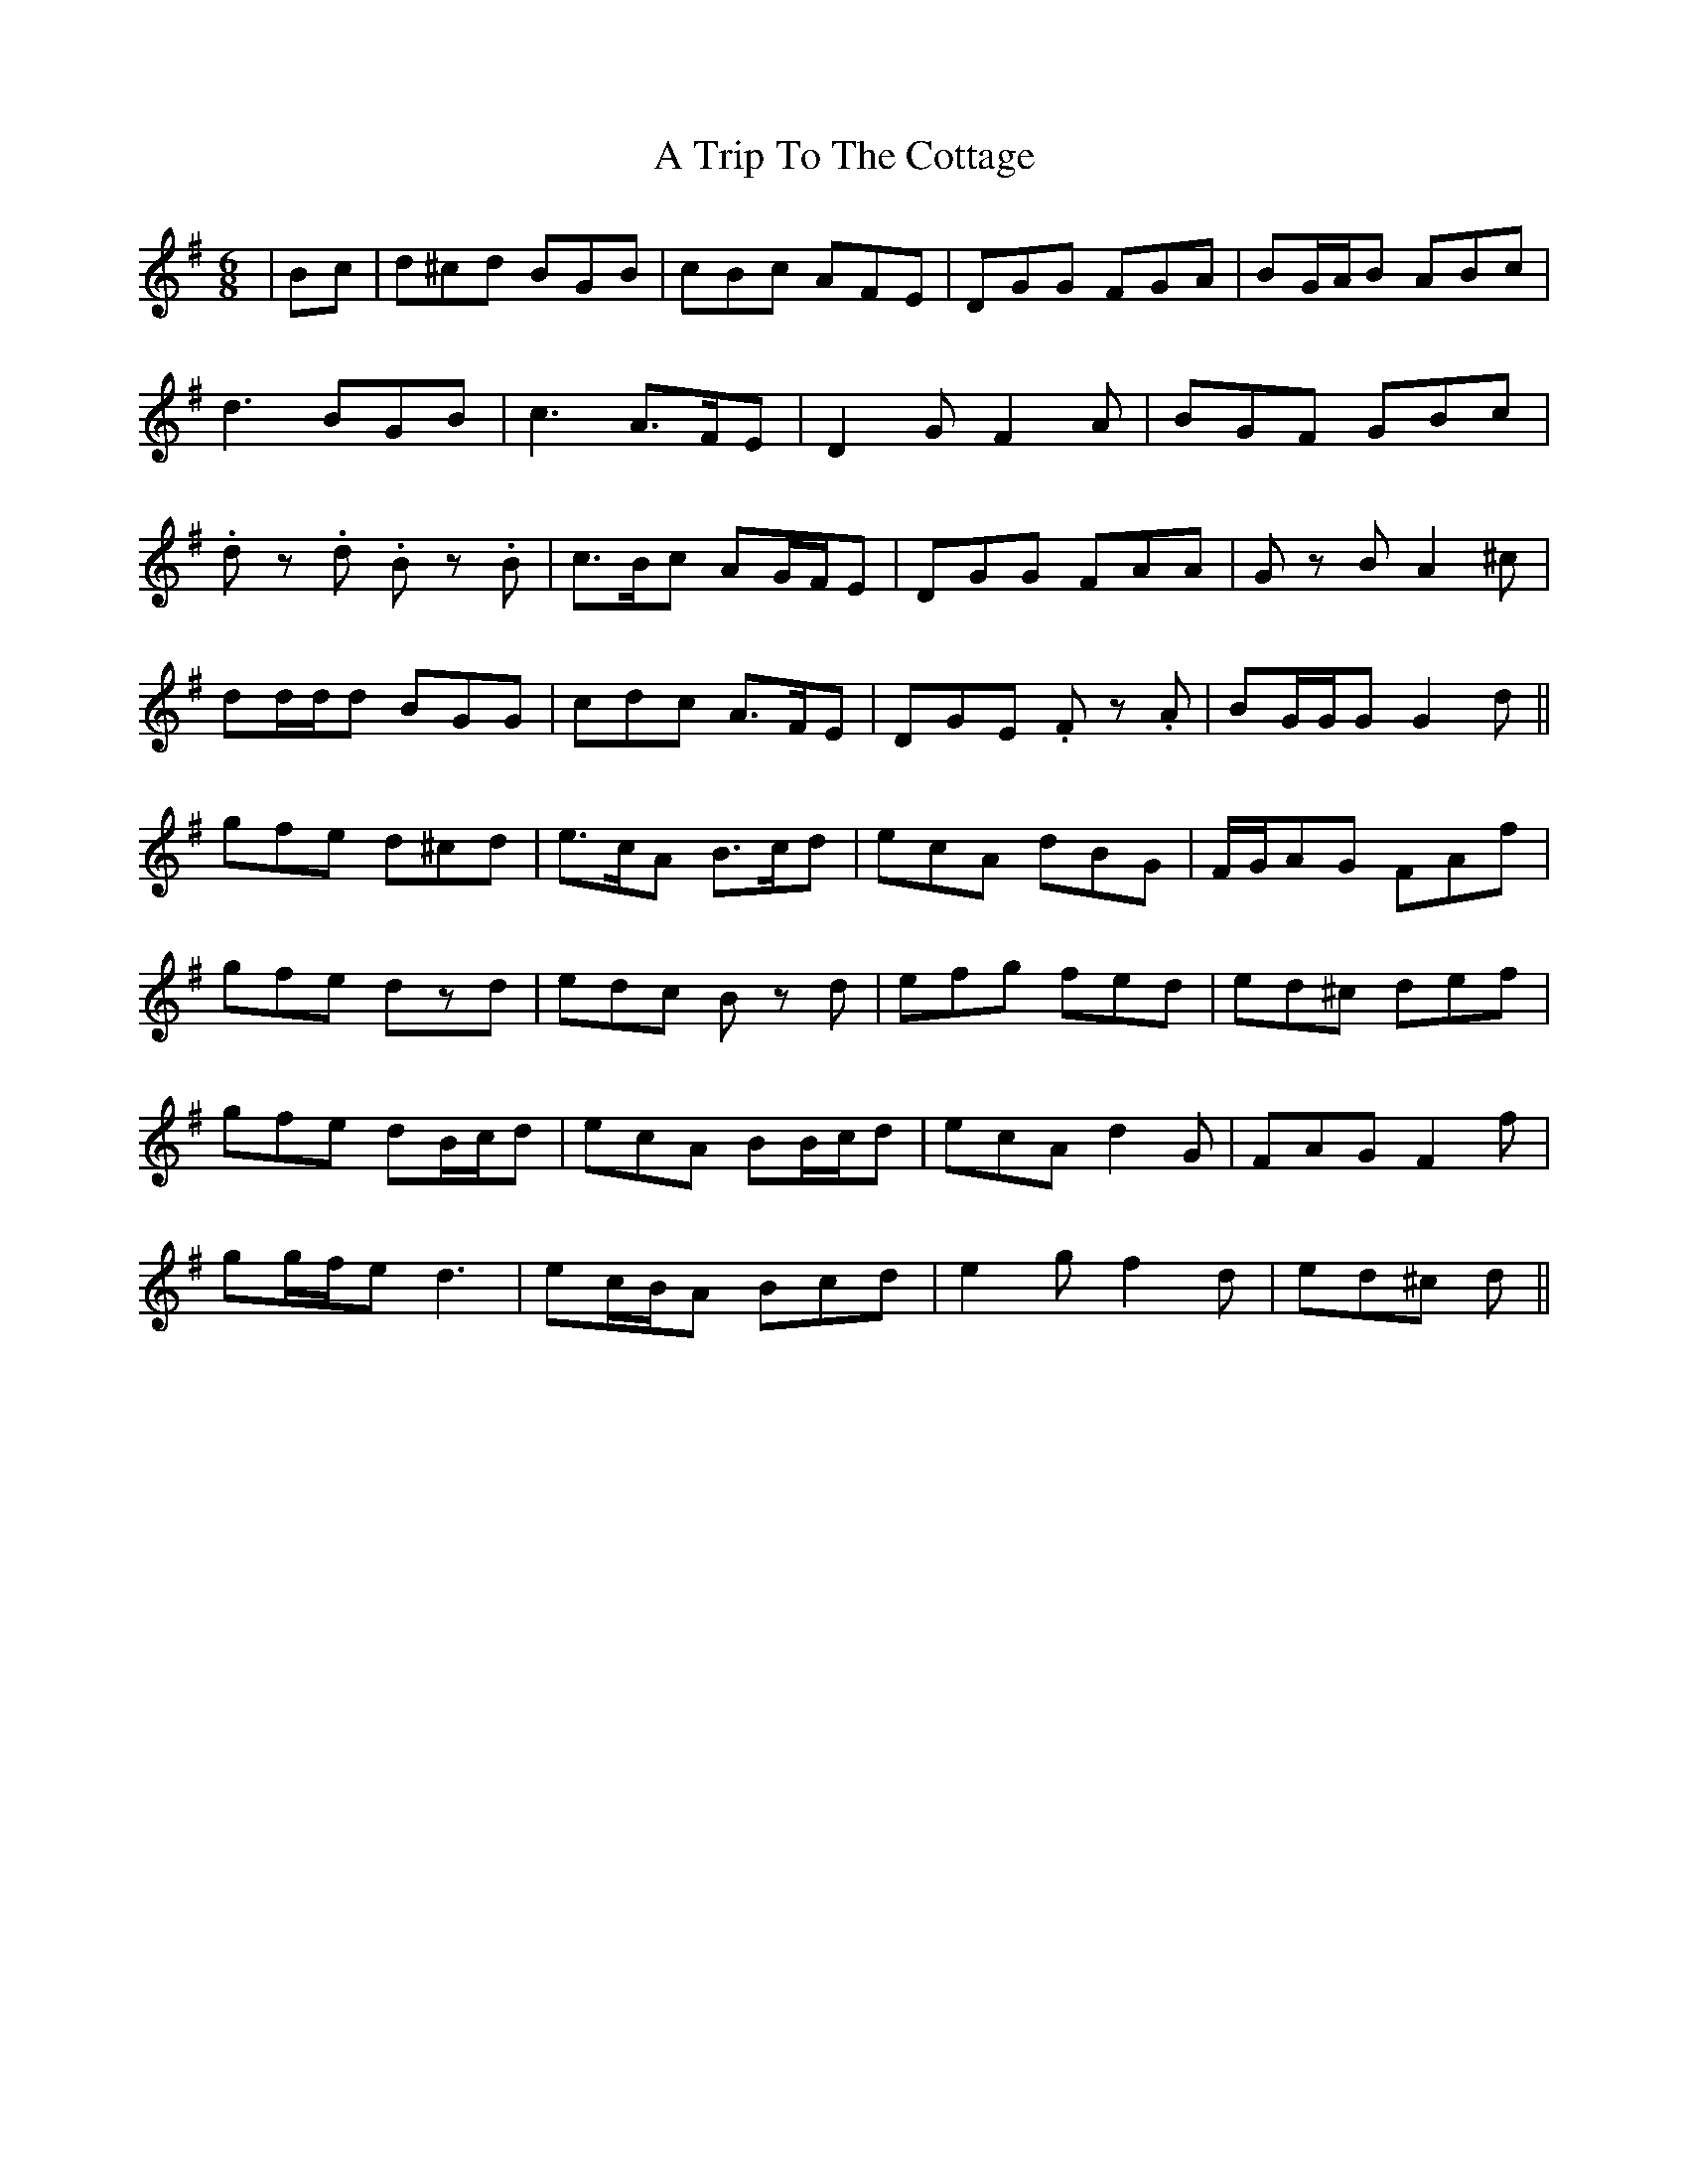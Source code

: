 X: 424
T: A Trip To The Cottage
R: jig
M: 6/8
K: Gmajor
|Bc|d^cd BGB|cBc AFE|DGG FGA|BG/A/B ABc|
d3 BGB|c3 A>FE|D2 G F2 A|BGF GBc|
.d z .d .B z .B|c>Bc AG/F/E|DGG FAA|G z B A2 ^c|
dd/d/d BGG|cdc A>FE|DGE .F z .A|BG/G/G G2 d||
gfe d^cd|e>cA B>cd|ecA dBG|F/G/AG FAf|
gfe dzd|edc B z d|efg fed|ed^c def|
gfe dB/c/d|ecA BB/c/d|ecA d2 G|FAG F2 f|
gg/f/e d3|ec/B/A Bcd|e2 g f2 d|ed^c d||

